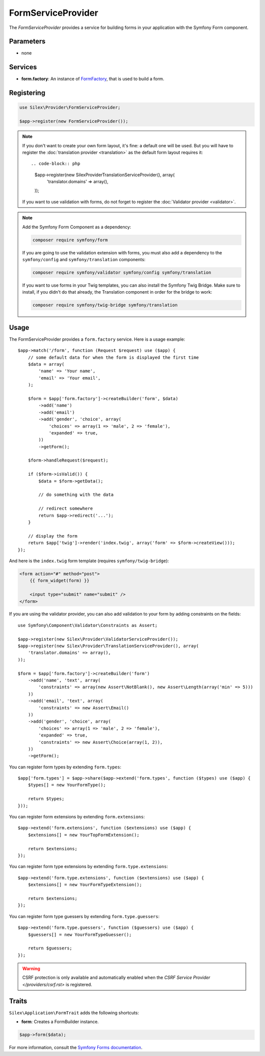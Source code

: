 FormServiceProvider
===================

The *FormServiceProvider* provides a service for building forms in
your application with the Symfony Form component.

Parameters
----------

* none

Services
--------

* **form.factory**: An instance of `FormFactory
  <http://api.symfony.com/master/Symfony/Component/Form/FormFactory.html>`_,
  that is used to build a form.

Registering
-----------

.. code-block:: php

    use Silex\Provider\FormServiceProvider;

    $app->register(new FormServiceProvider());

.. note::

    If you don't want to create your own form layout, it's fine: a default one
    will be used. But you will have to register the :doc:`translation provider
    <translation>` as the default form layout requires it::

    .. code-block:: php

        $app->register(new Silex\Provider\TranslationServiceProvider(), array(
            'translator.domains' => array(),
        ));

    If you want to use validation with forms, do not forget to register the
    :doc:`Validator provider <validator>`.

.. note::

    Add the Symfony Form Component as a dependency:

    .. code-block:: bash

        composer require symfony/form

    If you are going to use the validation extension with forms, you must also
    add a dependency to the ``symfony/config`` and ``symfony/translation``
    components:

    .. code-block:: bash

        composer require symfony/validator symfony/config symfony/translation

    If you want to use forms in your Twig templates, you can also install the
    Symfony Twig Bridge. Make sure to install, if you didn't do that already,
    the Translation component in order for the bridge to work:

    .. code-block:: bash

        composer require symfony/twig-bridge symfony/translation

Usage
-----

The FormServiceProvider provides a ``form.factory`` service. Here is a usage
example::

    $app->match('/form', function (Request $request) use ($app) {
        // some default data for when the form is displayed the first time
        $data = array(
            'name' => 'Your name',
            'email' => 'Your email',
        );

        $form = $app['form.factory']->createBuilder('form', $data)
            ->add('name')
            ->add('email')
            ->add('gender', 'choice', array(
                'choices' => array(1 => 'male', 2 => 'female'),
                'expanded' => true,
            ))
            ->getForm();

        $form->handleRequest($request);

        if ($form->isValid()) {
            $data = $form->getData();

            // do something with the data

            // redirect somewhere
            return $app->redirect('...');
        }

        // display the form
        return $app['twig']->render('index.twig', array('form' => $form->createView()));
    });

And here is the ``index.twig`` form template (requires ``symfony/twig-bridge``):

.. code-block:: jinja

    <form action="#" method="post">
        {{ form_widget(form) }}

        <input type="submit" name="submit" />
    </form>

If you are using the validator provider, you can also add validation to your
form by adding constraints on the fields::

    use Symfony\Component\Validator\Constraints as Assert;

    $app->register(new Silex\Provider\ValidatorServiceProvider());
    $app->register(new Silex\Provider\TranslationServiceProvider(), array(
        'translator.domains' => array(),
    ));

    $form = $app['form.factory']->createBuilder('form')
        ->add('name', 'text', array(
            'constraints' => array(new Assert\NotBlank(), new Assert\Length(array('min' => 5)))
        ))
        ->add('email', 'text', array(
            'constraints' => new Assert\Email()
        ))
        ->add('gender', 'choice', array(
            'choices' => array(1 => 'male', 2 => 'female'),
            'expanded' => true,
            'constraints' => new Assert\Choice(array(1, 2)),
        ))
        ->getForm();

You can register form types by extending ``form.types``::

    $app['form.types'] = $app->share($app->extend('form.types', function ($types) use ($app) {
        $types[] = new YourFormType();

        return $types;
    }));

You can register form extensions by extending ``form.extensions``::

    $app->extend('form.extensions', function ($extensions) use ($app) {
        $extensions[] = new YourTopFormExtension();

        return $extensions;
    });


You can register form type extensions by extending ``form.type.extensions``::

    $app->extend('form.type.extensions', function ($extensions) use ($app) {
        $extensions[] = new YourFormTypeExtension();

        return $extensions;
    });

You can register form type guessers by extending ``form.type.guessers``::

    $app->extend('form.type.guessers', function ($guessers) use ($app) {
        $guessers[] = new YourFormTypeGuesser();

        return $guessers;
    });

.. warning::

    CSRF protection is only available and automatically enabled when the `CSRF
    Service Provider </providers/csrf.rst>` is registered.

Traits
------

``Silex\Application\FormTrait`` adds the following shortcuts:

* **form**: Creates a FormBuilder instance.

.. code-block:: php

    $app->form($data);

For more information, consult the `Symfony Forms documentation
<http://symfony.com/doc/2.3/book/forms.html>`_.
